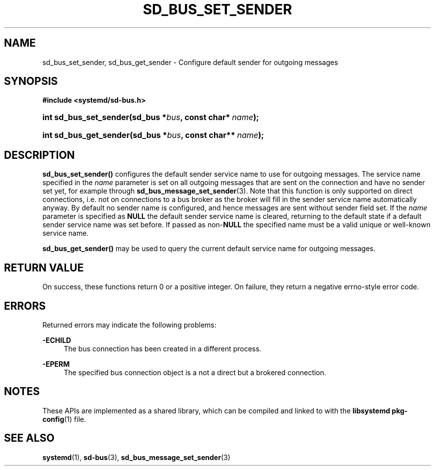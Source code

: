 '\" t
.TH "SD_BUS_SET_SENDER" "3" "" "systemd 241" "sd_bus_set_sender"
.\" -----------------------------------------------------------------
.\" * Define some portability stuff
.\" -----------------------------------------------------------------
.\" ~~~~~~~~~~~~~~~~~~~~~~~~~~~~~~~~~~~~~~~~~~~~~~~~~~~~~~~~~~~~~~~~~
.\" http://bugs.debian.org/507673
.\" http://lists.gnu.org/archive/html/groff/2009-02/msg00013.html
.\" ~~~~~~~~~~~~~~~~~~~~~~~~~~~~~~~~~~~~~~~~~~~~~~~~~~~~~~~~~~~~~~~~~
.ie \n(.g .ds Aq \(aq
.el       .ds Aq '
.\" -----------------------------------------------------------------
.\" * set default formatting
.\" -----------------------------------------------------------------
.\" disable hyphenation
.nh
.\" disable justification (adjust text to left margin only)
.ad l
.\" -----------------------------------------------------------------
.\" * MAIN CONTENT STARTS HERE *
.\" -----------------------------------------------------------------
.SH "NAME"
sd_bus_set_sender, sd_bus_get_sender \- Configure default sender for outgoing messages
.SH "SYNOPSIS"
.sp
.ft B
.nf
#include <systemd/sd\-bus\&.h>
.fi
.ft
.HP \w'int\ sd_bus_set_sender('u
.BI "int sd_bus_set_sender(sd_bus\ *" "bus" ", const\ char*\ " "name" ");"
.HP \w'int\ sd_bus_get_sender('u
.BI "int sd_bus_get_sender(sd_bus\ *" "bus" ", const\ char**\ " "name" ");"
.SH "DESCRIPTION"
.PP
\fBsd_bus_set_sender()\fR
configures the default sender service name to use for outgoing messages\&. The service name specified in the
\fIname\fR
parameter is set on all outgoing messages that are sent on the connection and have no sender set yet, for example through
\fBsd_bus_message_set_sender\fR(3)\&. Note that this function is only supported on direct connections, i\&.e\&. not on connections to a bus broker as the broker will fill in the sender service name automatically anyway\&. By default no sender name is configured, and hence messages are sent without sender field set\&. If the
\fIname\fR
parameter is specified as
\fBNULL\fR
the default sender service name is cleared, returning to the default state if a default sender service name was set before\&. If passed as non\-\fBNULL\fR
the specified name must be a valid unique or well\-known service name\&.
.PP
\fBsd_bus_get_sender()\fR
may be used to query the current default service name for outgoing messages\&.
.SH "RETURN VALUE"
.PP
On success, these functions return 0 or a positive integer\&. On failure, they return a negative errno\-style error code\&.
.SH "ERRORS"
.PP
Returned errors may indicate the following problems:
.PP
\fB\-ECHILD\fR
.RS 4
The bus connection has been created in a different process\&.
.RE
.PP
\fB\-EPERM\fR
.RS 4
The specified bus connection object is a not a direct but a brokered connection\&.
.RE
.SH "NOTES"
.PP
These APIs are implemented as a shared library, which can be compiled and linked to with the
\fBlibsystemd\fR\ \&\fBpkg-config\fR(1)
file\&.
.SH "SEE ALSO"
.PP
\fBsystemd\fR(1),
\fBsd-bus\fR(3),
\fBsd_bus_message_set_sender\fR(3)
